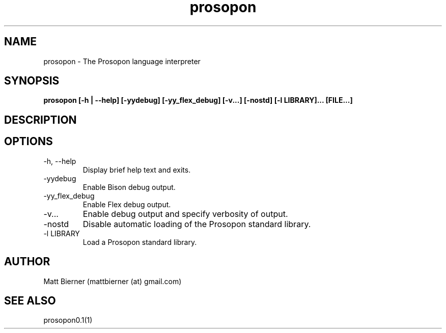 .TH prosopon 1  "May 2012" "version 0.1" "Prosopon"
.SH NAME
prosopon \- The Prosopon language interpreter

.SH SYNOPSIS
.B prosopon [-h | --help] [-yydebug] [-yy_flex_debug] [-v...] [-nostd] [-l LIBRARY]... [FILE...]

.SH DESCRIPTION


.SH OPTIONS
.TP
\-h, --help
Display brief help text and exits.
.TP
\-yydebug
Enable Bison debug output.
.TP
\-yy_flex_debug
Enable Flex debug output.
.TP
\-v...
Enable debug output and specify verbosity of output. 
.TP
\-nostd
Disable automatic loading of the Prosopon standard library.
.TP
\-l LIBRARY
Load a Prosopon standard library.

.SH AUTHOR
Matt Bierner (mattbierner (at) gmail.com)

.SH SEE ALSO
prosopon0.1(1)
